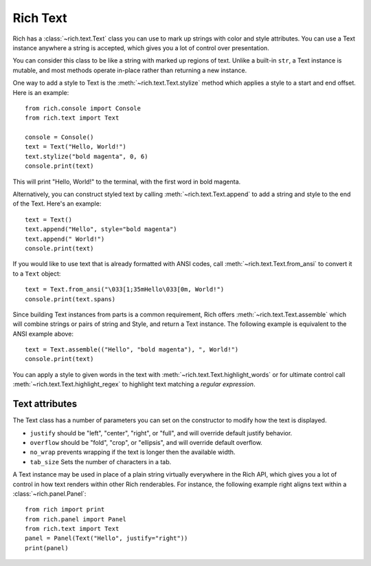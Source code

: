 .. _rich_text:

Rich Text
=========

Rich has a :class:`~rich.text.Text` class you can use to mark up strings with color and style attributes. You can use a Text instance anywhere a string is accepted, which gives you a lot of control over presentation.

You can consider this class to be like a string with marked up regions of text. Unlike a built-in ``str``, a Text instance is mutable, and most methods operate in-place rather than returning a new instance. 

One way to add a style to Text is the :meth:`~rich.text.Text.stylize` method which applies a style to a start and end offset. Here is an example::

    from rich.console import Console
    from rich.text import Text

    console = Console()
    text = Text("Hello, World!")
    text.stylize("bold magenta", 0, 6)
    console.print(text)

This will print "Hello, World!" to the terminal, with the first word in bold magenta.

Alternatively, you can construct styled text by calling :meth:`~rich.text.Text.append` to add a string and style to the end of the Text. Here's an example::

    text = Text()
    text.append("Hello", style="bold magenta")
    text.append(" World!")
    console.print(text)

If you would like to use text that is already formatted with ANSI codes, call :meth:`~rich.text.Text.from_ansi` to convert it to a ``Text`` object::

    text = Text.from_ansi("\033[1;35mHello\033[0m, World!")
    console.print(text.spans)

Since building Text instances from parts is a common requirement, Rich offers :meth:`~rich.text.Text.assemble` which will combine strings or pairs of string and Style, and return a Text instance. The following example is equivalent to the ANSI example above::

    text = Text.assemble(("Hello", "bold magenta"), ", World!")
    console.print(text)

You can apply a style to given words in the text with :meth:`~rich.text.Text.highlight_words` or for ultimate control call :meth:`~rich.text.Text.highlight_regex` to highlight text matching a *regular expression*. 


Text attributes
~~~~~~~~~~~~~~~

The Text class has a number of parameters you can set on the constructor to modify how the text is displayed.

- ``justify`` should be "left", "center", "right", or "full", and will override default justify behavior.
- ``overflow`` should be "fold", "crop", or "ellipsis", and will override default overflow.
- ``no_wrap`` prevents wrapping if the text is longer then the available width.
- ``tab_size`` Sets the number of characters in a tab.

A Text instance may be used in place of a plain string virtually everywhere in the Rich API, which gives you a lot of control in how text renders within other Rich renderables. For instance, the following example right aligns text within a :class:`~rich.panel.Panel`::

    from rich import print
    from rich.panel import Panel
    from rich.text import Text
    panel = Panel(Text("Hello", justify="right"))
    print(panel)


